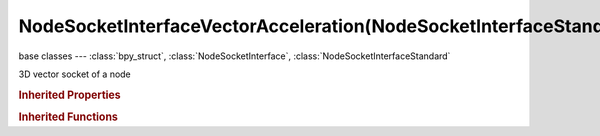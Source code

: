 NodeSocketInterfaceVectorAcceleration(NodeSocketInterfaceStandard)
==================================================================

.. module:: bpy.types

base classes --- :class:`bpy_struct`, :class:`NodeSocketInterface`, :class:`NodeSocketInterfaceStandard`

.. class:: NodeSocketInterfaceVectorAcceleration(NodeSocketInterfaceStandard)

   3D vector socket of a node

   .. attribute:: default_value

      Input value used for unconnected socket

      :type: float array of 3 items in [-inf, inf], default (0.0, 0.0, 0.0)

   .. attribute:: max_value

      Maximum value

      :type: float in [-inf, inf], default 0.0

   .. attribute:: min_value

      Minimum value

      :type: float in [-inf, inf], default 0.0

   .. classmethod:: bl_rna_get_subclass(id, default=None)
   
      :arg id: The RNA type identifier.
      :type id: string
      :return: The RNA type or default when not found.
      :rtype: :class:`bpy.types.Struct` subclass


   .. classmethod:: bl_rna_get_subclass_py(id, default=None)
   
      :arg id: The RNA type identifier.
      :type id: string
      :return: The class or default when not found.
      :rtype: type


.. rubric:: Inherited Properties

.. hlist::
   :columns: 2

   * :class:`bpy_struct.id_data`
   * :class:`NodeSocketInterface.name`
   * :class:`NodeSocketInterface.identifier`
   * :class:`NodeSocketInterface.is_output`
   * :class:`NodeSocketInterface.bl_socket_idname`
   * :class:`NodeSocketInterfaceStandard.type`

.. rubric:: Inherited Functions

.. hlist::
   :columns: 2

   * :class:`bpy_struct.as_pointer`
   * :class:`bpy_struct.driver_add`
   * :class:`bpy_struct.driver_remove`
   * :class:`bpy_struct.get`
   * :class:`bpy_struct.is_property_hidden`
   * :class:`bpy_struct.is_property_readonly`
   * :class:`bpy_struct.is_property_set`
   * :class:`bpy_struct.items`
   * :class:`bpy_struct.keyframe_delete`
   * :class:`bpy_struct.keyframe_insert`
   * :class:`bpy_struct.keys`
   * :class:`bpy_struct.path_from_id`
   * :class:`bpy_struct.path_resolve`
   * :class:`bpy_struct.property_unset`
   * :class:`bpy_struct.type_recast`
   * :class:`bpy_struct.values`
   * :class:`NodeSocketInterface.draw`
   * :class:`NodeSocketInterface.draw_color`
   * :class:`NodeSocketInterface.register_properties`
   * :class:`NodeSocketInterface.init_socket`
   * :class:`NodeSocketInterface.from_socket`
   * :class:`NodeSocketInterfaceStandard.draw`
   * :class:`NodeSocketInterfaceStandard.draw_color`


